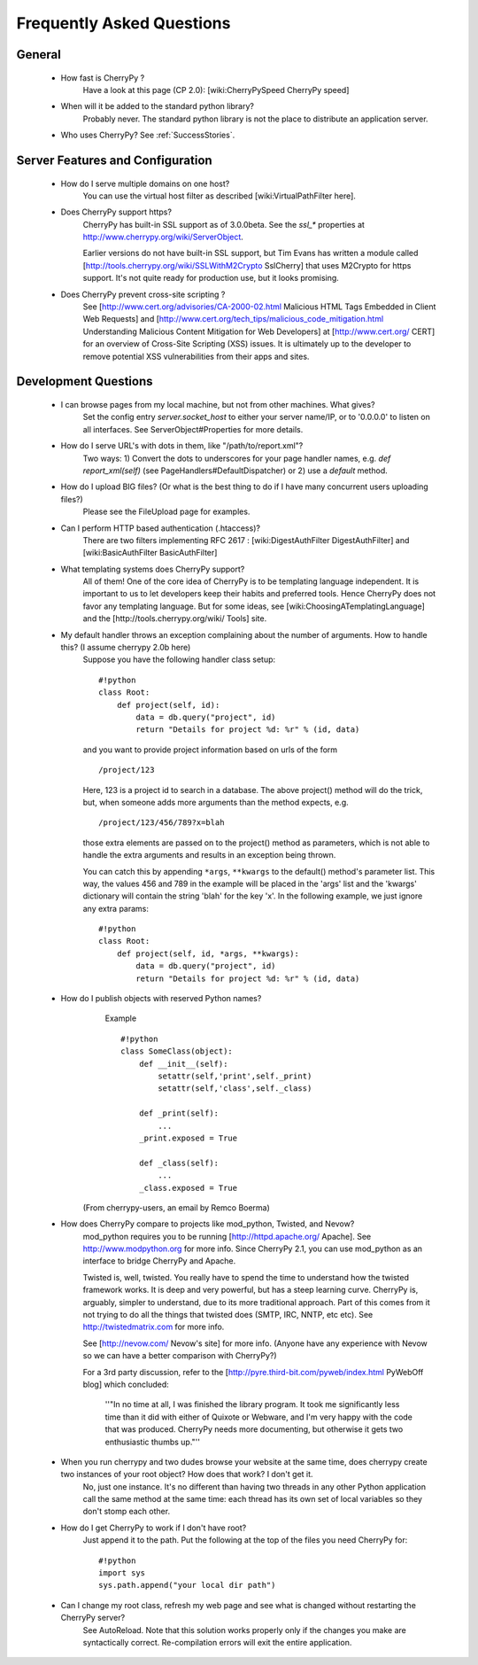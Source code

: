 .. _faq:

**************************
Frequently Asked Questions
**************************

General
=======

  * How fast is CherryPy ?
      Have a look at this page (CP 2.0): [wiki:CherryPySpeed CherryPy speed]

  * When will it be added to the standard python library?
      Probably never. The standard python library is not the place to distribute an application server.

  * Who uses CherryPy?
    See :ref:`SuccessStories`.

Server Features and Configuration
=================================

  * How do I serve multiple domains on one host?
      You can use the virtual host filter as described [wiki:VirtualPathFilter here].

  * Does CherryPy support https?
      CherryPy has built-in SSL support as of 3.0.0beta. See the `ssl_*` properties at http://www.cherrypy.org/wiki/ServerObject.

      Earlier versions do not have built-in SSL support, but Tim Evans has written a module called [http://tools.cherrypy.org/wiki/SSLWithM2Crypto SslCherry] that uses M2Crypto for https support.  It's not quite ready for production use, but it looks promising.

  * Does CherryPy prevent cross-site scripting ?
      See [http://www.cert.org/advisories/CA-2000-02.html Malicious HTML Tags Embedded in Client Web Requests] and [http://www.cert.org/tech_tips/malicious_code_mitigation.html Understanding Malicious Content Mitigation for Web Developers] at [http://www.cert.org/ CERT] for an overview of Cross-Site Scripting (XSS) issues. It is ultimately up to the developer to remove potential XSS vulnerabilities from their apps and sites. 

Development Questions
=====================

  * I can browse pages from my local machine, but not from other machines. What gives?
      Set the config entry `server.socket_host` to either your server name/IP, or to '0.0.0.0' to listen on all interfaces. See ServerObject#Properties for more details.

  * How do I serve URL's with dots in them, like "/path/to/report.xml"?
      Two ways: 1) Convert the dots to underscores for your page handler names, e.g. `def report_xml(self)` (see PageHandlers#DefaultDispatcher) or 2) use a `default` method.

  * How do I upload BIG files? (Or what is the best thing to do if I have many concurrent users uploading files?)
      Please see the FileUpload page for examples.

  * Can I perform HTTP based authentication (.htaccess)?
      There are two filters implementing RFC 2617 : [wiki:DigestAuthFilter DigestAuthFilter] and [wiki:BasicAuthFilter BasicAuthFilter]

  * What templating systems does CherryPy support? 
      All of them! One of the core idea of CherryPy is to be templating language independent. It is important to us to let developers keep their habits and preferred tools. Hence CherryPy does not favor any templating language. But for some ideas, see [wiki:ChoosingATemplatingLanguage] and the [http://tools.cherrypy.org/wiki/ Tools] site.

  * My default handler throws an exception complaining about the number of arguments. How to handle this? (I assume cherrypy 2.0b here)
      Suppose you have the following handler class setup: ::

        #!python
        class Root:
            def project(self, id):
                data = db.query("project", id)
                return "Details for project %d: %r" % (id, data)

      and you want to provide project information based on urls of the form ::

        /project/123

      Here, 123 is a project id to search in a database. The above project()
      method will do the trick, but, when someone adds more arguments than the
      method expects, e.g. ::

        /project/123/456/789?x=blah

      those extra elements are passed on to the project() method as parameters, which 
      is not able to handle the extra arguments and results in an exception being thrown.

      You can catch this by appending ``*args``, ``**kwargs`` to the default() method's parameter list. This way, the values 456 and 789 in the example will be placed in the 'args' list and the 'kwargs' dictionary will contain the string 'blah' for the key 'x'. In the following example, we just ignore any extra params: ::

        #!python
        class Root:
            def project(self, id, *args, **kwargs):
                data = db.query("project", id)
                return "Details for project %d: %r" % (id, data)

  * How do I publish objects with reserved Python names?
      Example ::
  
        #!python
        class SomeClass(object):
            def __init__(self):
                setattr(self,'print',self._print)
                setattr(self,'class',self._class)
       
            def _print(self):
                ...
            _print.exposed = True
       
            def _class(self):
                ...
            _class.exposed = True 

     (From cherrypy-users, an email by Remco Boerma)

  * How does CherryPy compare to projects like mod_python, Twisted, and Nevow?
      mod_python requires you to be running [http://httpd.apache.org/ Apache]. See http://www.modpython.org for more info. Since CherryPy 2.1, you can use mod_python as an interface to bridge CherryPy and Apache.

      Twisted is, well, twisted. You really have to spend the time to understand how the twisted framework works. It is deep and very powerful, but has a steep learning curve. CherryPy is, arguably, simpler to understand, due to its more traditional approach. Part of this comes from it not trying to do all the things that twisted does (SMTP, IRC, NNTP, etc etc). See http://twistedmatrix.com for more info.

      See [http://nevow.com/ Nevow's site] for more info. (Anyone have any experience with Nevow so we can have a better comparison with CherryPy?)

      For a 3rd party discussion, refer to the [http://pyre.third-bit.com/pyweb/index.html PyWebOff blog] which concluded:

        ''"In no time at all, I was finished the library program. It took me significantly less time than it did with either of Quixote or Webware, and I'm very happy with the code that was produced. CherryPy needs more documenting, but otherwise it gets two enthusiastic thumbs up."''

  * When you run cherrypy and two dudes browse your website at the same time, does cherrypy create two instances of your root object? How does that work? I don't get it.
      No, just one instance. It's no different than having two threads in any other Python application call the same method at the same time: each thread has its own set of local variables so they don't stomp each other.

  * How do I get CherryPy to work if I don't have root?
      Just append it to the path.  Put the following at the top of the files you need CherryPy for: ::

        #!python
        import sys
        sys.path.append("your local dir path")

  * Can I change my root class, refresh my web page and see what is changed without restarting the CherryPy server?
      See AutoReload. Note that this solution works properly only if the changes you make are syntactically correct. Re-compilation errors will exit the entire application.
